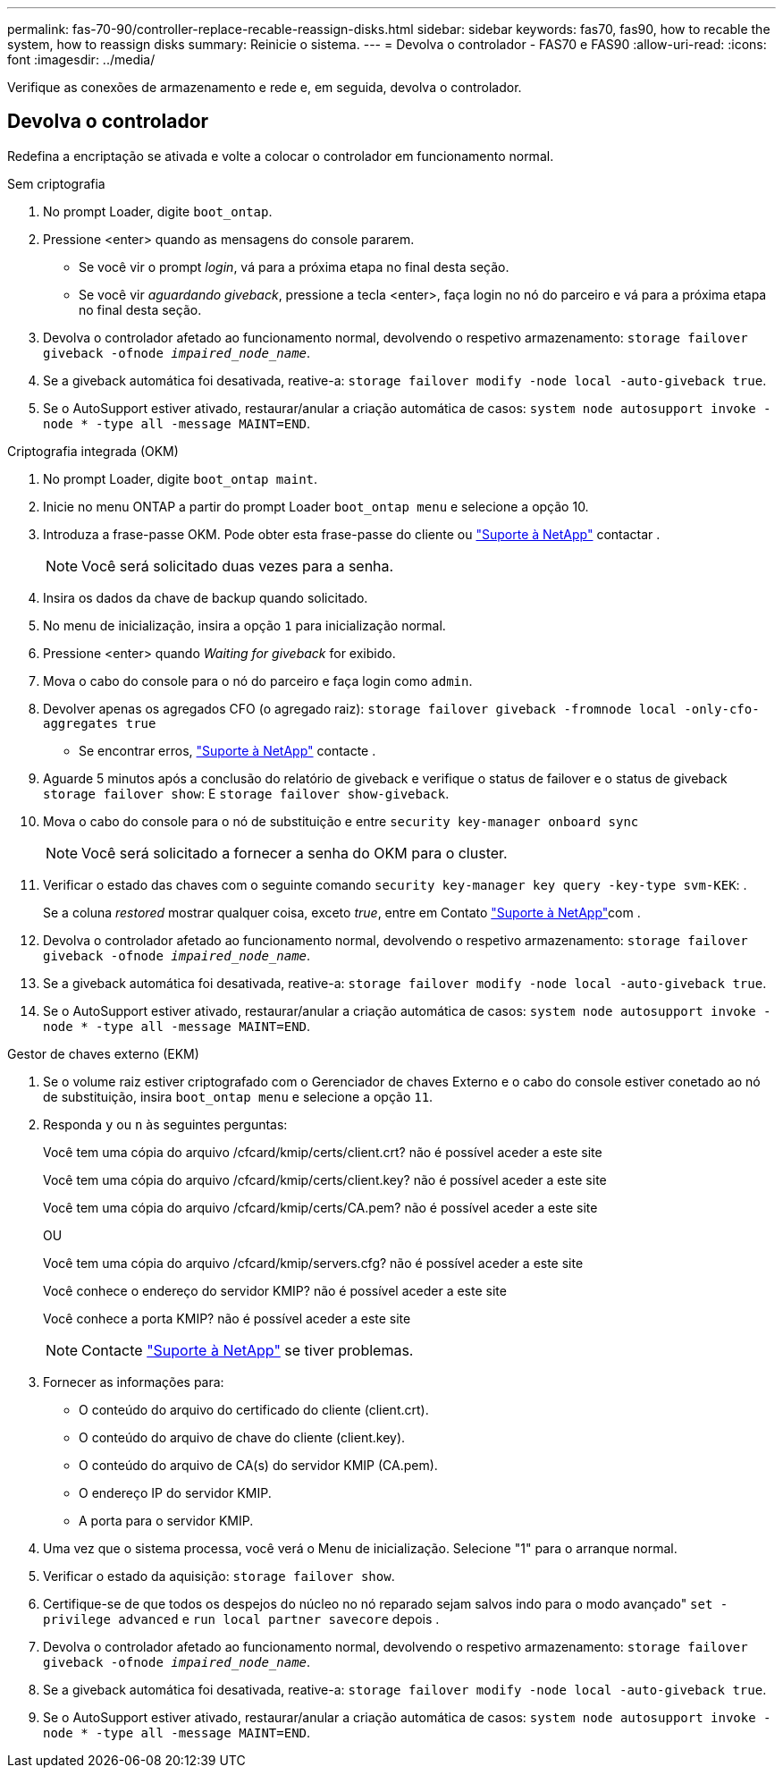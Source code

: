---
permalink: fas-70-90/controller-replace-recable-reassign-disks.html 
sidebar: sidebar 
keywords: fas70, fas90, how to recable the system, how to reassign disks 
summary: Reinicie o sistema. 
---
= Devolva o controlador - FAS70 e FAS90
:allow-uri-read: 
:icons: font
:imagesdir: ../media/


[role="lead"]
Verifique as conexões de armazenamento e rede e, em seguida, devolva o controlador.



== Devolva o controlador

Redefina a encriptação se ativada e volte a colocar o controlador em funcionamento normal.

[role="tabbed-block"]
====
.Sem criptografia
--
. No prompt Loader, digite `boot_ontap`.
. Pressione <enter> quando as mensagens do console pararem.
+
** Se você vir o prompt _login_, vá para a próxima etapa no final desta seção.
** Se você vir _aguardando giveback_, pressione a tecla <enter>, faça login no nó do parceiro e vá para a próxima etapa no final desta seção.


. Devolva o controlador afetado ao funcionamento normal, devolvendo o respetivo armazenamento: `storage failover giveback -ofnode _impaired_node_name_`.
. Se a giveback automática foi desativada, reative-a: `storage failover modify -node local -auto-giveback true`.
. Se o AutoSupport estiver ativado, restaurar/anular a criação automática de casos: `system node autosupport invoke -node * -type all -message MAINT=END`.


--
.Criptografia integrada (OKM)
--
. No prompt Loader, digite `boot_ontap maint`.
. Inicie no menu ONTAP a partir do prompt Loader `boot_ontap menu` e selecione a opção 10.
. Introduza a frase-passe OKM. Pode obter esta frase-passe do cliente ou https://support.netapp.com["Suporte à NetApp"] contactar .
+

NOTE: Você será solicitado duas vezes para a senha.

. Insira os dados da chave de backup quando solicitado.
. No menu de inicialização, insira a opção `1` para inicialização normal.
. Pressione <enter> quando _Waiting for giveback_ for exibido.
. Mova o cabo do console para o nó do parceiro e faça login como `admin`.
. Devolver apenas os agregados CFO (o agregado raiz): `storage failover giveback -fromnode local -only-cfo-aggregates true`
+
** Se encontrar erros, https://support.netapp.com["Suporte à NetApp"] contacte .


. Aguarde 5 minutos após a conclusão do relatório de giveback e verifique o status de failover e o status de giveback `storage failover show`: E `storage failover show-giveback`.
. Mova o cabo do console para o nó de substituição e entre `security key-manager onboard sync`
+

NOTE: Você será solicitado a fornecer a senha do OKM para o cluster.

. Verificar o estado das chaves com o seguinte comando `security key-manager key query -key-type svm-KEK`: .
+
Se a coluna _restored_ mostrar qualquer coisa, exceto _true_, entre em Contato https://support.netapp.com["Suporte à NetApp"]com .

. Devolva o controlador afetado ao funcionamento normal, devolvendo o respetivo armazenamento: `storage failover giveback -ofnode _impaired_node_name_`.
. Se a giveback automática foi desativada, reative-a: `storage failover modify -node local -auto-giveback true`.
. Se o AutoSupport estiver ativado, restaurar/anular a criação automática de casos: `system node autosupport invoke -node * -type all -message MAINT=END`.


--
.Gestor de chaves externo (EKM)
--
. Se o volume raiz estiver criptografado com o Gerenciador de chaves Externo e o cabo do console estiver conetado ao nó de substituição, insira `boot_ontap menu` e selecione a opção `11`.
. Responda `y` ou `n` às seguintes perguntas:
+
Você tem uma cópia do arquivo /cfcard/kmip/certs/client.crt? não é possível aceder a este site

+
Você tem uma cópia do arquivo /cfcard/kmip/certs/client.key? não é possível aceder a este site

+
Você tem uma cópia do arquivo /cfcard/kmip/certs/CA.pem? não é possível aceder a este site

+
OU

+
Você tem uma cópia do arquivo /cfcard/kmip/servers.cfg? não é possível aceder a este site

+
Você conhece o endereço do servidor KMIP? não é possível aceder a este site

+
Você conhece a porta KMIP? não é possível aceder a este site

+

NOTE: Contacte https://support.netapp.com["Suporte à NetApp"] se tiver problemas.

. Fornecer as informações para:
+
** O conteúdo do arquivo do certificado do cliente (client.crt).
** O conteúdo do arquivo de chave do cliente (client.key).
** O conteúdo do arquivo de CA(s) do servidor KMIP (CA.pem).
** O endereço IP do servidor KMIP.
** A porta para o servidor KMIP.


. Uma vez que o sistema processa, você verá o Menu de inicialização. Selecione "1" para o arranque normal.
. Verificar o estado da aquisição: `storage failover show`.
. Certifique-se de que todos os despejos do núcleo no nó reparado sejam salvos indo para o modo avançado" `set -privilege advanced` e `run local partner savecore` depois .
. Devolva o controlador afetado ao funcionamento normal, devolvendo o respetivo armazenamento: `storage failover giveback -ofnode _impaired_node_name_`.
. Se a giveback automática foi desativada, reative-a: `storage failover modify -node local -auto-giveback true`.
. Se o AutoSupport estiver ativado, restaurar/anular a criação automática de casos: `system node autosupport invoke -node * -type all -message MAINT=END`.


--
====